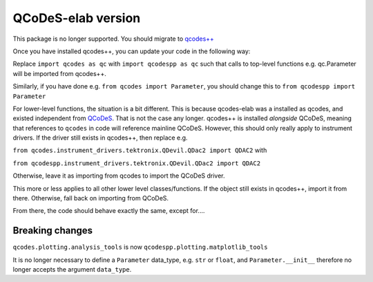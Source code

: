 QCoDeS-elab version
===================================
This package is no longer supported. You should migrate to `qcodes++ <qcodespp.github.io>`__

Once you have installed qcodes++, you can update your code in the following way:

Replace ``import qcodes as qc`` with ``import qcodespp as qc`` such that calls to top-level functions e.g. qc.Parameter will be imported from qcodes++.

Similarly, if you have done e.g. ``from qcodes import Parameter``, you should change this to ``from qcodespp import Parameter``

For lower-level functions, the situation is a bit different. This is because qcodes-elab was a installed as qcodes, and existed independent from `QCoDeS <qcodes.github.io>`__. That is not the case any longer. qcodes++ is installed `alongside` QCoDeS, meaning that references to ``qcodes`` in code will reference mainline QCoDeS. However, this should only really apply to instrument drivers. If the driver still exists in qcodes++, then replace e.g.

``from qcodes.instrument_drivers.tektronix.QDevil.QDac2 import QDAC2`` with

``from qcodespp.instrument_drivers.tektronix.QDevil.QDac2 import QDAC2``

Otherwise, leave it as importing from qcodes to import the QCoDeS driver.

This more or less applies to all other lower level classes/functions. If the object still exists in qcodes++, import it from there. Otherwise, fall back on importing from QCoDeS.

From there, the code should behave exactly the same, except for....

Breaking changes
----------------
``qcodes.plotting.analysis_tools`` is now ``qcodespp.plotting.matplotlib_tools``

It is no longer necessary to define a ``Parameter`` data_type, e.g. ``str`` or ``float``, and ``Parameter.__init__`` therefore no longer accepts the argument ``data_type``.
